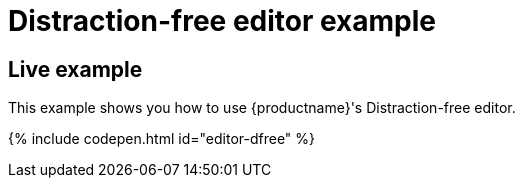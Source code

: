 = Distraction-free editor example
:description: Distraction-free editor
:description_short: Distraction-free editor.
:keywords: example distraction-free editor
:title_nav: Distraction-free editor

[#live-example]
== Live example

This example shows you how to use {productname}'s Distraction-free editor.

{% include codepen.html id="editor-dfree" %}
